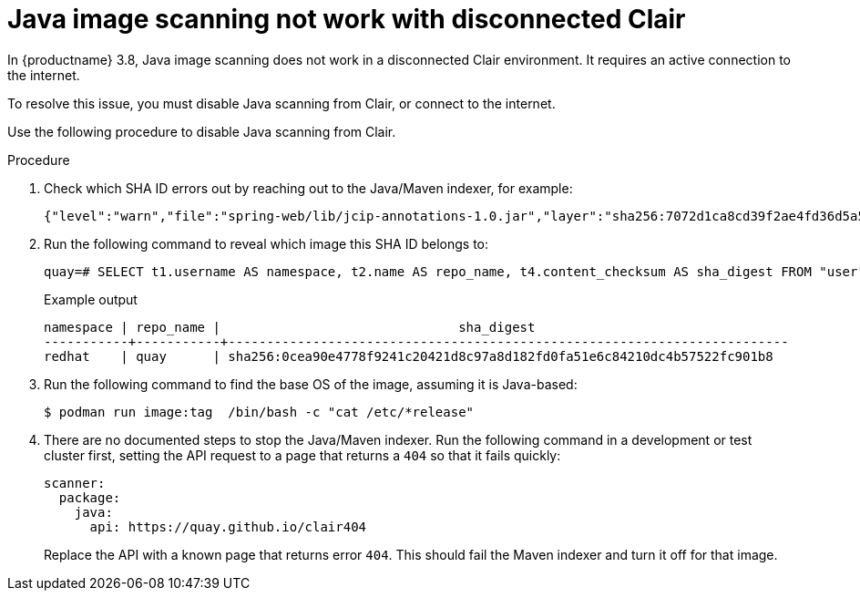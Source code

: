 :_content-type: PROCEDURE
[id="java-image-scan-not-working"]
= Java image scanning not work with disconnected Clair

In {productname} 3.8, Java image scanning does not work in a disconnected Clair environment. It requires an active connection to the internet. 

To resolve this issue, you must disable Java scanning from Clair, or connect to the internet. 

Use the following procedure to disable Java scanning from Clair. 

.Procedure 

. Check which SHA ID errors out by reaching out to the Java/Maven indexer, for example:
+
[source,terminal]
----
{"level":"warn","file":"spring-web/lib/jcip-annotations-1.0.jar","layer":"sha256:7072d1ca8cd39f2ae4fd36d5a5272e4564a06c92441bdf29185c312ff87432ee","component":"java/Scanner.Scan","version":"3","scanner":"java","manifest":"sha256:d2eed634032c3827bd36f8aae86ef6113d9f4763fbeb6ad041b1f2a3962b6b24","state":"ScanLayers","kind":"package","error":"Get \"https://search.maven.org/solrsearch/select?q=1%3A%22afba4942caaeaf46aab0b976afd57cc7c181467e%22&wt=json\": dial tcp 52.1.120.204:443: i/o timeout","time":"2023-02-08T10:46:59Z","message":"error making request"}
----

. Run the following command to reveal which image this SHA ID belongs to:
+
[source,terminal]
----
quay=# SELECT t1.username AS namespace, t2.name AS repo_name, t4.content_checksum AS sha_digest FROM "user" AS t1 INNER JOIN repository AS t2 ON t1.id = t2.namespace_user_id INNER JOIN manifestblob AS t3 on t2.id = t3.repository_id INNER JOIN imagestorage AS t4 ON t3.blob_id = t4.id WHERE t4.content_checksum = 'sha256:0cea90e4778f9241c20421d8c97a8d182fd0fa51e6c84210dc4b57522fc901b8';
----
+
.Example output
+
[source,terminal]
----
namespace | repo_name |                               sha_digest
-----------+-----------+-------------------------------------------------------------------------
redhat    | quay      | sha256:0cea90e4778f9241c20421d8c97a8d182fd0fa51e6c84210dc4b57522fc901b8
----

. Run the following command to find the base OS of the image, assuming it is Java-based:
+
[source,terminal]
----
$ podman run image:tag  /bin/bash -c "cat /etc/*release"
----

. There are no documented steps to stop the Java/Maven indexer. Run the following command in a development or test cluster first, setting the API request to a page that returns a `404` so that it fails quickly:
+
[source,yaml]
----
scanner:
  package:
    java:
      api: https://quay.github.io/clair404
----
+
Replace the API with a known page that returns error `404`. This should fail the Maven indexer and turn it off for that image. 